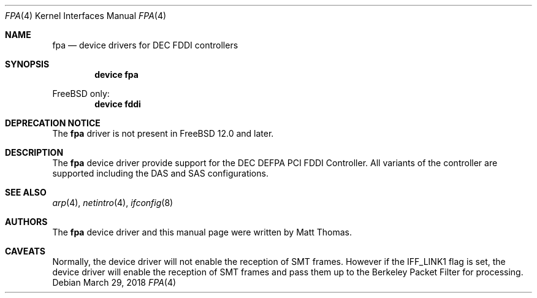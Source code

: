 .\"
.\" Copyright (c) 1995, Matt Thomas
.\" All rights reserved.
.\"
.\" $FreeBSD$
.\"
.Dd March 29, 2018
.Dt FPA 4
.Os
.Sh NAME
.Nm fpa
.Nd device drivers for DEC FDDI controllers
.Sh SYNOPSIS
.Cd "device fpa"
.Pp
.Fx
only:
.Cd "device fddi"
.Sh DEPRECATION NOTICE
The
.Nm
driver is not present in
.Fx 12.0
and later.
.Sh DESCRIPTION
The
.Nm
device driver provide support for the DEC DEFPA PCI FDDI Controller.
All variants of the
controller are supported including the DAS and SAS configurations.
.Sh SEE ALSO
.Xr arp 4 ,
.Xr netintro 4 ,
.Xr ifconfig 8
.Sh AUTHORS
The
.Nm
device driver and this manual page were written by
.An Matt Thomas .
.Sh CAVEATS
Normally, the device driver will not enable the reception of SMT frames.
However if the IFF_LINK1 flag is set, the device driver will enable the
reception of SMT frames and pass them up to the Berkeley Packet Filter for
processing.
